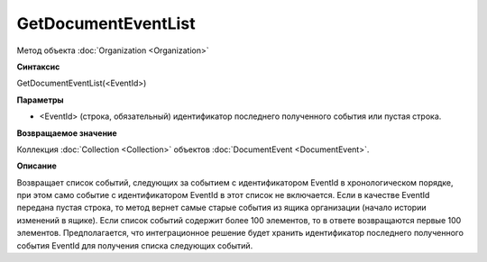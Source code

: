 ﻿GetDocumentEventList
====================

Метод объекта :doc:`Organization <Organization>`

**Синтаксис**


GetDocumentEventList(<EventId>)

**Параметры**


-  <EventId> (cтрока, обязательный) идентификатор последнего полученного события или пустая строка.

**Возвращаемое значение**


Коллекция :doc:`Collection <Collection>` объектов :doc:`DocumentEvent <DocumentEvent>`.

**Описание**


Возвращает список событий, следующих за событием с идентификатором EventId в хронологическом порядке, при этом само событие с идентификатором EventId в этот список не включается.
Если в качестве EventId передана пустая строка, то метод вернет самые старые события из ящика организации (начало истории изменений в ящике).
Если список событий содержит более 100 элементов, то в ответе возвращаются первые 100 элементов.
Предполагается, что интеграционное решение будет хранить идентификатор последнего полученного события EventId для получения списка следующих событий.
